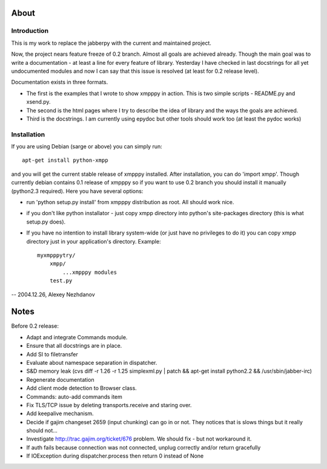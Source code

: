 #####
About
#####

************
Introduction
************
This is my work to replace the jabberpy with the current and maintained
project.

Now, the project nears feature freeze of 0.2 branch. Almost all goals are
achieved already. Though the main goal was to write a documentation - at least
a line for every feature of library. Yesterday I have checked in last docstrings
for all yet undocumented modules and now I can say that this issue is resolved
(at least for 0.2 release level).

Documentation exists in three formats.

- The first is the examples that I wrote to show xmpppy in action. This is
  two simple scripts - README.py and xsend.py.
- The second is the html pages where I try to describe the idea of library
  and the ways the goals are achieved.
- Third is the docstrings. I am currently using epydoc but other tools
  should work too (at least the pydoc works)

************
Installation
************
If you are using Debian (sarge or above) you can simply run::

    apt-get install python-xmpp

and you will get the current stable release of xmpppy installed. After installation,
you can do 'import xmpp'. Though currently debian contains 0.1 release of xmpppy so
if you want to use 0.2 branch you should install it manually (python2.3 required).
Here you have several options:

- run 'python setup.py install' from xmpppy distribution as root.
  All should work nice.
- if you don't like python installator - just copy xmpp directory into python's
  site-packages directory (this is what setup.py does).
- If you have no intention to install library system-wide (or just have no
  privileges to do it) you can copy xmpp directory just in your application's
  directory. Example::

        myxmpppytry/
            xmpp/
                ...xmpppy modules
            test.py


-- 2004.12.26, Alexey Nezhdanov



#####
Notes
#####

Before 0.2 release:

- Adapt and integrate Commands module.
- Ensure that all docstrings are in place.
- Add SI to filetransfer
- Evaluate about namespace separation in dispatcher.
- S&D memory leak (cvs diff -r 1.26 -r 1.25 simplexml.py | patch && apt-get install python2.2 && /usr/sbin/jabber-irc)
- Regenerate documentation
- Add client mode detection to Browser class.
- Commands: auto-add commands item
- Fix TLS/TCP issue by deleting transports.receive and staring over.
- Add keepalive mechanism.
- Decide if gajim changeset 2659 (input chunking) can go in or not. They notices that is slows things but it really should not...
- Investigate http://trac.gajim.org/ticket/676 problem. We should fix - but not workaround it.
- If auth fails because connection was not connected, unplug correctly and/or return gracefully
- If IOException during dispatcher.process then return 0 instead of None
